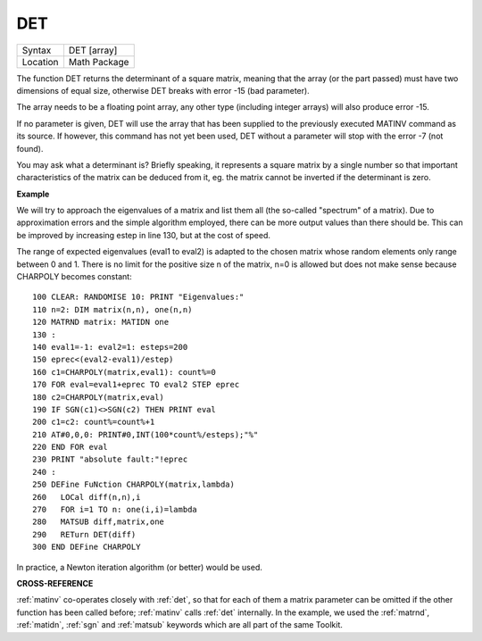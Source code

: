 ..  _det:

DET
===

+----------+-------------------------------------------------------------------+
| Syntax   |  DET [array]                                                      |
+----------+-------------------------------------------------------------------+
| Location |  Math Package                                                     |
+----------+-------------------------------------------------------------------+

The function DET returns the determinant of a square matrix, meaning
that the array (or the part passed) must have two dimensions of equal
size, otherwise DET breaks with error -15 (bad parameter).

The array
needs to be a floating point array, any other type (including integer
arrays) will also produce error -15.

If no parameter is given, DET will
use the array that has been supplied to the previously executed MATINV
command as its source. If however, this command has not yet been used,
DET without a parameter will stop with the error -7 (not found).

You may
ask what a determinant is? Briefly speaking, it represents a square
matrix by a single number so that important characteristics of the
matrix can be deduced from it, eg. the matrix cannot be inverted if the
determinant is zero.


**Example**

We will try to approach the eigenvalues of a matrix and list them all
(the so-called "spectrum" of a matrix). Due to approximation errors and
the simple algorithm employed, there can be more output values than
there should be. This can be improved by increasing estep in line 130,
but at the cost of speed.

The range of expected eigenvalues (eval1 to
eval2) is adapted to the chosen matrix whose random elements only range
between 0 and 1. There is no limit for the positive size n of the
matrix, n=0 is allowed but does not make sense because CHARPOLY becomes
constant::

    100 CLEAR: RANDOMISE 10: PRINT "Eigenvalues:"
    110 n=2: DIM matrix(n,n), one(n,n)
    120 MATRND matrix: MATIDN one
    130 :
    140 eval1=-1: eval2=1: esteps=200
    150 eprec<(eval2-eval1)/estep)
    160 c1=CHARPOLY(matrix,eval1): count%=0
    170 FOR eval=eval1+eprec TO eval2 STEP eprec
    180 c2=CHARPOLY(matrix,eval)
    190 IF SGN(c1)<>SGN(c2) THEN PRINT eval
    200 c1=c2: count%=count%+1
    210 AT#0,0,0: PRINT#0,INT(100*count%/esteps);"%"
    220 END FOR eval
    230 PRINT "absolute fault:"!eprec
    240 :
    250 DEFine FuNction CHARPOLY(matrix,lambda)
    260   LOCal diff(n,n),i
    270   FOR i=1 TO n: one(i,i)=lambda
    280   MATSUB diff,matrix,one
    290   RETurn DET(diff)
    300 END DEFine CHARPOLY

In practice, a Newton iteration algorithm (or better) would be used.


**CROSS-REFERENCE**

:ref:`matinv` co-operates closely with
:ref:`det`, so that for each of them a matrix
parameter can be omitted if the other function has been called before;
:ref:`matinv` calls :ref:`det`
internally. In the example, we used the
:ref:`matrnd`, :ref:`matidn`,
:ref:`sgn` and :ref:`matsub`
keywords which are all part of the same Toolkit.

